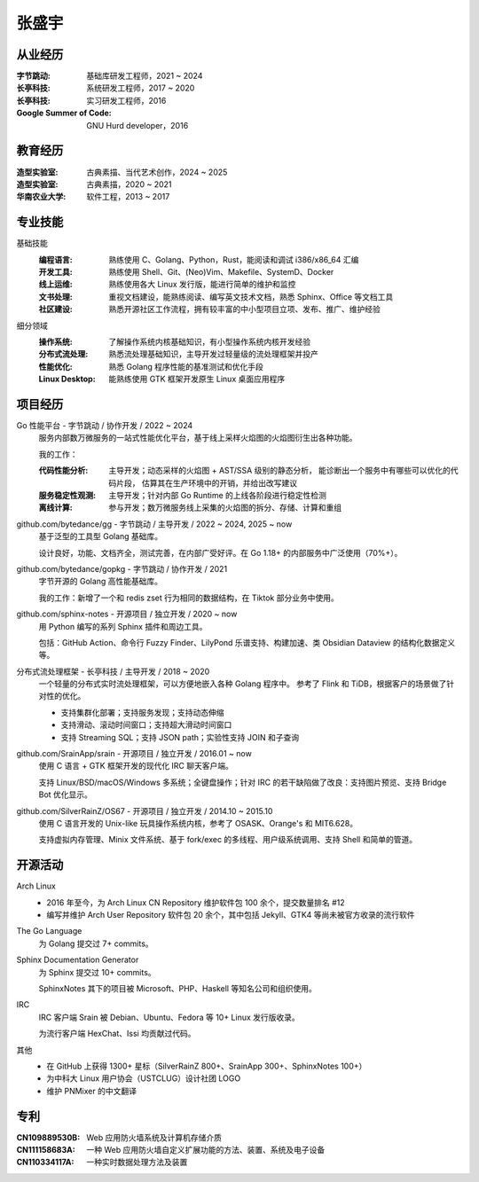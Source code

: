 ======
张盛宇
======

.. centered:: job@silverrainz.me | (+86)176******** | `silverrainz.me`__

__ https://silverrainz.me

从业经历
========

:字节跳动:              基础库研发工程师，2021 ~ 2024
:长亭科技:              系统研发工程师，2017 ~ 2020
:长亭科技:              实习研发工程师，2016
:Google Summer of Code: GNU Hurd developer，2016

教育经历
========

:造型实验室:   古典素描、当代艺术创作，2024 ~ 2025
:造型实验室:   古典素描，2020 ~ 2021
:华南农业大学: 软件工程，2013 ~ 2017

专业技能
========

基础技能
   :编程语言:  熟练使用 C、Golang、Python，Rust，能阅读和调试 i386/x86_64 汇编
   :开发工具:  熟练使用 Shell、Git、(Neo)Vim、Makefile、SystemD、Docker
   :线上运维:  熟练使用各大 Linux 发行版，能进行简单的维护和监控
   :文书处理:  重视文档建设，能熟练阅读、编写英文技术文档，熟悉 Sphinx、Office 等文档工具
   :社区建设:  熟悉开源社区工作流程，拥有较丰富的中小型项目立项、发布、推广、维护经验

细分领域
   :操作系统: 了解操作系统内核基础知识，有小型操作系统内核开发经验
   :分布式流处理: 熟悉流处理基础知识，主导开发过轻量级的流处理框架并投产
   :性能优化: 熟悉 Golang 程序性能的基准测试和优化手段
   :Linux Desktop: 能熟练使用 GTK 框架开发原生 Linux 桌面应用程序

项目经历
========

Go 性能平台 - 字节跳动 / 协作开发 / 2022 ~ 2024
   服务内部数万微服务的一站式性能优化平台，基于线上采样火焰图的火焰图衍生出各种功能。

   我的工作：

   :代码性能分析:    主导开发；动态采样的火焰图 + AST/SSA 级别的静态分析，
                     能诊断出一个服务中有哪些可以优化的代码片段，
                     估算其在生产环境中的开销，并给出改写建议
   :服务稳定性观测:  主导开发；针对内部 Go Runtime 的上线各阶段进行稳定性检测
   :离线计算:        参与开发；数万微服务线上采集的火焰图的拆分、存储、计算和重组

github.com/bytedance/gg - 字节跳动 / 主导开发 / 2022 ~ 2024, 2025 ~ now
   基于泛型的工具型 Golang 基础库。

   设计良好，功能、文档齐全，测试完善，在内部广受好评。在 Go 1.18+ 的内部服务中广泛使用（70%+）。

github.com/bytedance/gopkg - 字节跳动 / 协作开发 / 2021
   字节开源的 Golang 高性能基础库。

   我的工作：新增了一个和 redis zset 行为相同的数据结构，在 Tiktok 部分业务中使用。

github.com/sphinx-notes - 开源项目 / 独立开发 / 2020 ~ now
   用 Python 编写的系列 Sphinx 插件和周边工具。

   包括：GitHub Action、命令行 Fuzzy Finder、LilyPond 乐谱支持、构建加速、类 Obsidian Dataview 的结构化数据定义等。

分布式流处理框架 - 长亭科技 / 主导开发 / 2018 ~ 2020
   一个轻量的分布式实时流处理框架，可以方便地嵌入各种 Golang 程序中。
   参考了 Flink 和 TiDB，根据客户的场景做了针对性的优化。

   - 支持集群化部署；支持服务发现；支持动态伸缩
   - 支持滑动、滚动时间窗口；支持超大滑动时间窗口
   - 支持 Streaming SQL；支持 JSON path；实验性支持 JOIN 和子查询

github.com/SrainApp/srain - 开源项目 / 独立开发 / 2016.01 ~ now
   使用 C 语言 + GTK 框架开发的现代化 IRC 聊天客户端。

   支持 Linux/BSD/macOS/Windows 多系统；全键盘操作；针对 IRC 的若干缺陷做了改良：支持图片预览、支持 Bridge Bot 优化显示。

github.com/SilverRainZ/OS67 - 开源项目 / 独立开发 / 2014.10 ~ 2015.10
   使用 C 语言开发的 Unix-like 玩具操作系统内核，参考了 OSASK、Orange's 和 MIT6.628。

   支持虚拟内存管理、Minix 文件系统、基于 fork/exec 的多线程、用户级系统调用、支持 Shell 和简单的管道。

开源活动
========

Arch Linux
  - 2016 年至今，为 Arch Linux CN Repository 维护软件包 100 余个，提交数量排名 #12
  - 编写并维护 Arch User Repository 软件包 20 余个，其中包括 Jekyll、GTK4 等尚未被官方收录的流行软件

The Go Language
   为 Golang 提交过 7+ commits。

Sphinx Documentation Generator
   为 Sphinx 提交过 10+ commits。

   SphinxNotes 其下的项目被 Microsoft、PHP、Haskell 等知名公司和组织使用。

IRC
   IRC 客户端 Srain 被 Debian、Ubuntu、Fedora 等 10+ Linux 发行版收录。

   为流行客户端 HexChat、Issi 均贡献过代码。

其他
   - 在 GitHub 上获得 1300+ 星标（SilverRainZ 800+、SrainApp 300+、SphinxNotes 100+）
   - 为中科大 Linux 用户协会（USTCLUG）设计社团 LOGO
   - 维护 PNMixer 的中文翻译

专利
====

:CN109889530B: Web 应用防火墙系统及计算机存储介质
:CN111158683A: 一种 Web 应用防火墙自定义扩展功能的方法、装置、系统及电子设备
:CN110334117A: 一种实时数据处理方法及装置
